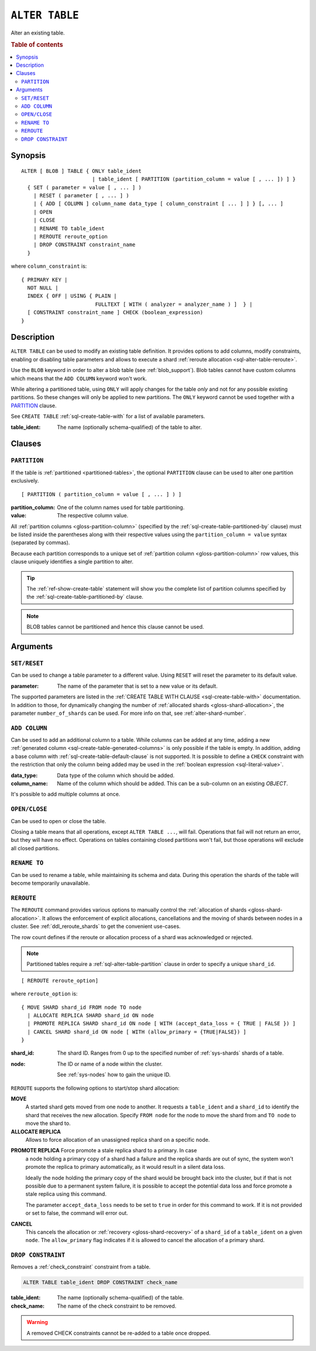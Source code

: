 .. highlight:: psql

.. _sql-alter-table:

===============
``ALTER TABLE``
===============

Alter an existing table.

.. rubric:: Table of contents

.. contents::
   :local:


.. _sql-alter-table-synopsis:

Synopsis
========

::

    ALTER [ BLOB ] TABLE { ONLY table_ident
                           | table_ident [ PARTITION (partition_column = value [ , ... ]) ] }
      { SET ( parameter = value [ , ... ] )
        | RESET ( parameter [ , ... ] )
        | { ADD [ COLUMN ] column_name data_type [ column_constraint [ ... ] ] } [, ... ]
        | OPEN
        | CLOSE
        | RENAME TO table_ident
        | REROUTE reroute_option
        | DROP CONSTRAINT constraint_name
      }

where ``column_constraint`` is::

    { PRIMARY KEY |
      NOT NULL |
      INDEX { OFF | USING { PLAIN |
                            FULLTEXT [ WITH ( analyzer = analyzer_name ) ]  } |
      [ CONSTRAINT constraint_name ] CHECK (boolean_expression)
    }


.. _sql-alter-table-description:

Description
===========

``ALTER TABLE`` can be used to modify an existing table definition. It provides
options to add columns, modify constraints, enabling or disabling table
parameters and allows to execute a shard  :ref:`reroute allocation
<sql-alter-table-reroute>`.

Use the ``BLOB`` keyword in order to alter a blob table (see
:ref:`blob_support`). Blob tables cannot have custom columns which means that
the ``ADD COLUMN`` keyword won't work.

While altering a partitioned table, using ``ONLY`` will apply changes for the
table *only* and not for any possible existing partitions. So these changes
will only be applied to new partitions. The ``ONLY`` keyword cannot be used
together with a `PARTITION`_ clause.

See ``CREATE TABLE`` :ref:`sql-create-table-with` for a list of available
parameters.

:table_ident:
  The name (optionally schema-qualified) of the table to alter.


.. _sql-alter-table-clauses:

Clauses
=======


.. _sql-alter-table-partition:

``PARTITION``
-------------

.. EDITORIAL NOTE
   ##############

   Multiple files (in this directory) use the same standard text for
   documenting the ``PARTITION`` clause. (Minor verb changes are made to
   accomodate the specifics of the parent statement.)

   For consistency, if you make changes here, please be sure to make a
   corresponding change to the other files.

If the table is :ref:`partitioned <partitioned-tables>`, the optional
``PARTITION`` clause can be used to alter one partition exclusively.

::

    [ PARTITION ( partition_column = value [ , ... ] ) ]

:partition_column:
  One of the column names used for table partitioning.

:value:
  The respective column value.

All :ref:`partition columns <gloss-partition-column>` (specified by the
:ref:`sql-create-table-partitioned-by` clause) must be listed inside the
parentheses along with their respective values using the ``partition_column =
value`` syntax (separated by commas).

Because each partition corresponds to a unique set of :ref:`partition column
<gloss-partition-column>` row values, this clause uniquely identifies a single
partition to alter.

.. TIP::

    The :ref:`ref-show-create-table` statement will show you the complete list
    of partition columns specified by the
    :ref:`sql-create-table-partitioned-by` clause.

.. NOTE::

   BLOB tables cannot be partitioned and hence this clause cannot be used.

.. SEEALSO::

    :ref:`Partitioned tables: Alter <partitioned-alter>`


.. _sql-alter-table-arguments:

Arguments
=========


.. _sql-alter-table-set-reset:

``SET/RESET``
-------------

Can be used to change a table parameter to a different value.  Using ``RESET``
will reset the parameter to its default value.

:parameter:
  The name of the parameter that is set to a new value or its default.

The supported parameters are listed in the :ref:`CREATE TABLE WITH CLAUSE
<sql-create-table-with>` documentation. In addition to those, for dynamically
changing the number of :ref:`allocated shards <gloss-shard-allocation>`, the
parameter ``number_of_shards`` can be used. For more info on that, see
:ref:`alter-shard-number`.


.. _sql-alter-table-add-column:

``ADD COLUMN``
--------------

Can be used to add an additional column to a table. While columns can be added
at any time, adding a new :ref:`generated column
<sql-create-table-generated-columns>` is only possible if the table is empty.
In addition, adding a base column with :ref:`sql-create-table-default-clause`
is not supported. It is possible to define a ``CHECK`` constraint with the
restriction that only the column being added may be used in the :ref:`boolean
expression <sql-literal-value>`.

:data_type:
  Data type of the column which should be added.

:column_name:
  Name of the column which should be added. 
  This can be a sub-column on an existing `OBJECT`.

It's possible to add multiple columns at once.

.. _sql-alter-table-open-close:

``OPEN/CLOSE``
--------------

Can be used to open or close the table.

Closing a table means that all operations, except ``ALTER TABLE ...``, will
fail. Operations that fail will not return an error, but they will have no
effect. Operations on tables containing closed partitions won't fail, but those
operations will exclude all closed partitions.


.. _sql-alter-table-rename-to:

``RENAME TO``
-------------

Can be used to rename a table, while maintaining its schema and data. During
this operation the shards of the table will become temporarily unavailable.


.. _sql-alter-table-reroute:

``REROUTE``
-----------

The ``REROUTE`` command provides various options to manually control the
:ref:`allocation of shards <gloss-shard-allocation>`. It allows the enforcement
of explicit allocations, cancellations and the moving of shards between nodes
in a cluster. See :ref:`ddl_reroute_shards` to get the convenient use-cases.

The row count defines if the reroute or allocation process of a shard was
acknowledged or rejected.

.. NOTE::

    Partitioned tables require a :ref:`sql-alter-table-partition` clause in
    order to specify a unique ``shard_id``.

::

    [ REROUTE reroute_option]


where ``reroute_option`` is::

    { MOVE SHARD shard_id FROM node TO node
      | ALLOCATE REPLICA SHARD shard_id ON node
      | PROMOTE REPLICA SHARD shard_id ON node [ WITH (accept_data_loss = { TRUE | FALSE }) ]
      | CANCEL SHARD shard_id ON node [ WITH (allow_primary = {TRUE|FALSE}) ]
    }

:shard_id:
  The shard ID. Ranges from 0 up to the specified number of :ref:`sys-shards`
  shards of a table.

:node:
  The ID or name of a node within the cluster.

  See :ref:`sys-nodes` how to gain the unique ID.


``REROUTE`` supports the following options to start/stop shard allocation:

**MOVE**
  A started shard gets moved from one node to another. It requests a
  ``table_ident`` and a ``shard_id`` to identify the shard that receives the
  new allocation. Specify ``FROM node`` for the node to move the shard from and
  ``TO node`` to move the shard to.

**ALLOCATE REPLICA**
  Allows to force allocation of an unassigned replica shard on a specific node.

.. _alter-table-reroute-promote-replica:

**PROMOTE REPLICA** Force promote a stale replica shard to a primary.  In case
  a node holding a primary copy of a shard had a failure and the replica shards
  are out of sync, the system won't promote the replica to primary
  automatically, as it would result in a silent data loss.

  Ideally the node holding the primary copy of the shard would be brought back
  into the cluster, but if that is not possible due to a permanent system
  failure, it is possible to accept the potential data loss and force promote a
  stale replica using this command.

  The parameter ``accept_data_loss`` needs to be set to ``true`` in order for
  this command to work. If it is not provided or set to false, the command will
  error out.

**CANCEL**
  This cancels the allocation or :ref:`recovery <gloss-shard-recovery>` of a
  ``shard_id`` of a ``table_ident`` on a given ``node``. The ``allow_primary``
  flag indicates if it is allowed to cancel the allocation of a primary shard.


.. _sql-alter-drop-constraint:

``DROP CONSTRAINT``
-------------------

Removes a :ref:`check_constraint` constraint from a table.

.. code-block:: sql

    ALTER TABLE table_ident DROP CONSTRAINT check_name

:table_ident:
  The name (optionally schema-qualified) of the table.

:check_name:
  The name of the check constraint to be removed.


.. WARNING::

    A removed CHECK constraints cannot be re-added to a table once dropped.
